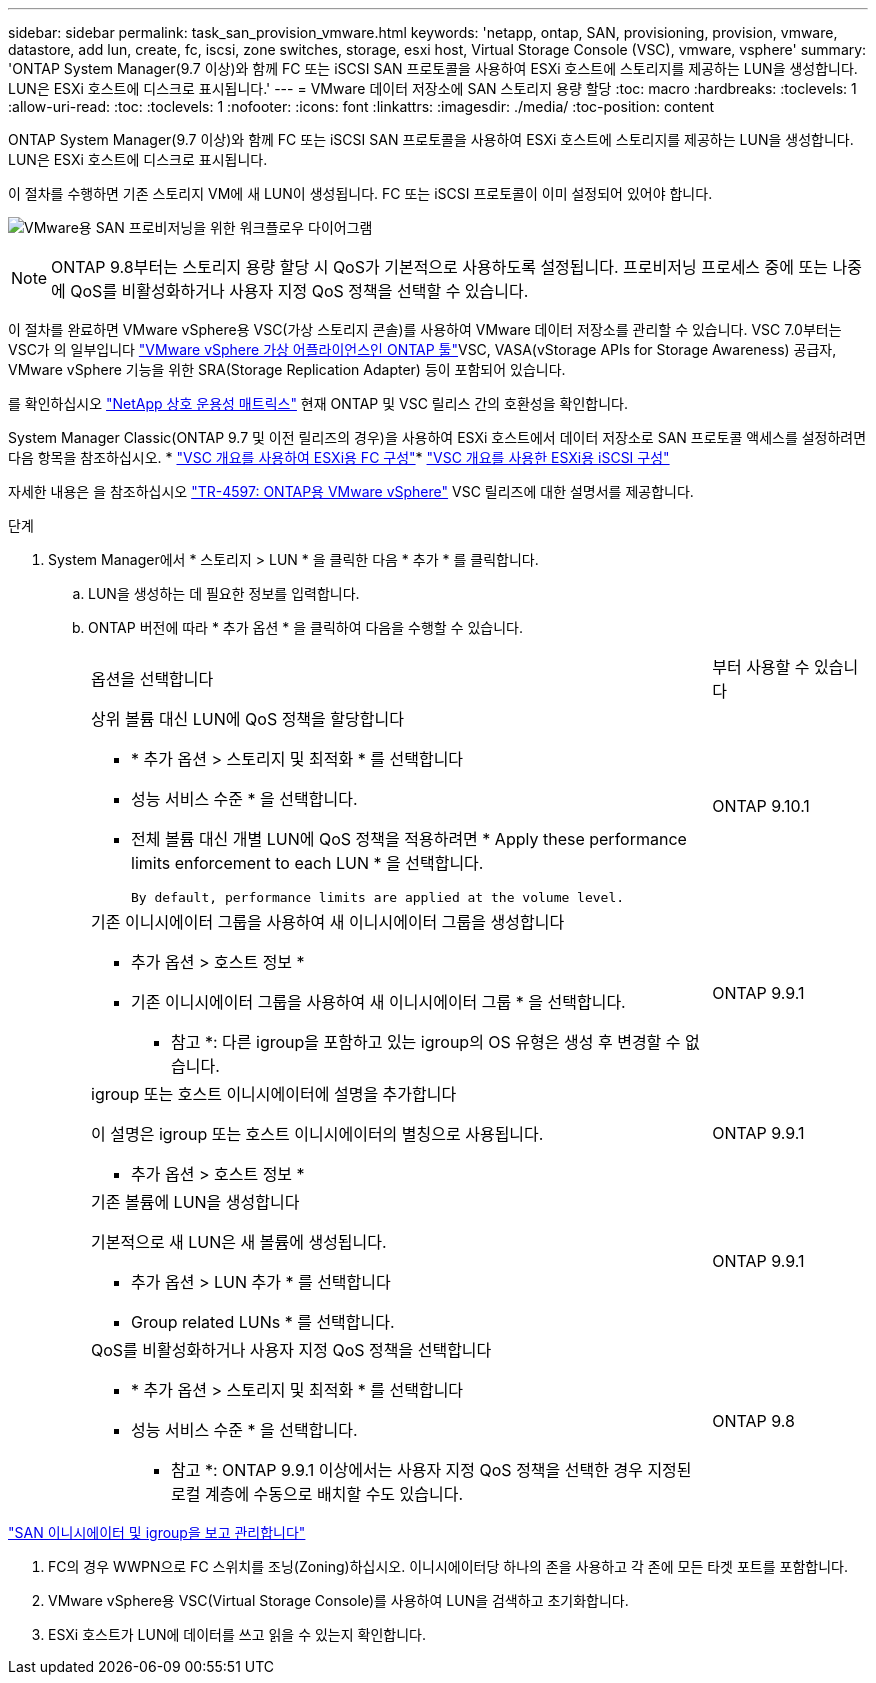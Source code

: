 ---
sidebar: sidebar 
permalink: task_san_provision_vmware.html 
keywords: 'netapp, ontap, SAN, provisioning, provision, vmware, datastore, add lun, create, fc, iscsi, zone switches, storage, esxi host, Virtual Storage Console (VSC), vmware, vsphere' 
summary: 'ONTAP System Manager(9.7 이상)와 함께 FC 또는 iSCSI SAN 프로토콜을 사용하여 ESXi 호스트에 스토리지를 제공하는 LUN을 생성합니다. LUN은 ESXi 호스트에 디스크로 표시됩니다.' 
---
= VMware 데이터 저장소에 SAN 스토리지 용량 할당
:toc: macro
:hardbreaks:
:toclevels: 1
:allow-uri-read: 
:toc: 
:toclevels: 1
:nofooter: 
:icons: font
:linkattrs: 
:imagesdir: ./media/
:toc-position: content


[role="lead"]
ONTAP System Manager(9.7 이상)와 함께 FC 또는 iSCSI SAN 프로토콜을 사용하여 ESXi 호스트에 스토리지를 제공하는 LUN을 생성합니다. LUN은 ESXi 호스트에 디스크로 표시됩니다.

이 절차를 수행하면 기존 스토리지 VM에 새 LUN이 생성됩니다. FC 또는 iSCSI 프로토콜이 이미 설정되어 있어야 합니다.

image:workflow_san_provision_vmware.gif["VMware용 SAN 프로비저닝을 위한 워크플로우 다이어그램"]


NOTE: ONTAP 9.8부터는 스토리지 용량 할당 시 QoS가 기본적으로 사용하도록 설정됩니다. 프로비저닝 프로세스 중에 또는 나중에 QoS를 비활성화하거나 사용자 지정 QoS 정책을 선택할 수 있습니다.

이 절차를 완료하면 VMware vSphere용 VSC(가상 스토리지 콘솔)를 사용하여 VMware 데이터 저장소를 관리할 수 있습니다. VSC 7.0부터는 VSC가 의 일부입니다 https://docs.netapp.com/us-en/ontap-tools-vmware-vsphere/index.html["VMware vSphere 가상 어플라이언스인 ONTAP 툴"^]VSC, VASA(vStorage APIs for Storage Awareness) 공급자, VMware vSphere 기능을 위한 SRA(Storage Replication Adapter) 등이 포함되어 있습니다.

를 확인하십시오 https://imt.netapp.com/matrix/["NetApp 상호 운용성 매트릭스"^] 현재 ONTAP 및 VSC 릴리스 간의 호환성을 확인합니다.

System Manager Classic(ONTAP 9.7 및 이전 릴리즈의 경우)을 사용하여 ESXi 호스트에서 데이터 저장소로 SAN 프로토콜 액세스를 설정하려면 다음 항목을 참조하십시오. * https://docs.netapp.com/us-en/ontap-sm-classic/fc-config-esxi/index.html["VSC 개요를 사용하여 ESXi용 FC 구성"^]* https://docs.netapp.com/us-en/ontap-sm-classic/iscsi-config-esxi/index.html["VSC 개요를 사용한 ESXi용 iSCSI 구성"^]

자세한 내용은 을 참조하십시오 https://docs.netapp.com/us-en/netapp-solutions/virtualization/vsphere_ontap_ontap_for_vsphere.html["TR-4597: ONTAP용 VMware vSphere"^] VSC 릴리즈에 대한 설명서를 제공합니다.

.단계
. System Manager에서 * 스토리지 > LUN * 을 클릭한 다음 * 추가 * 를 클릭합니다.
+
.. LUN을 생성하는 데 필요한 정보를 입력합니다.
.. ONTAP 버전에 따라 * 추가 옵션 * 을 클릭하여 다음을 수행할 수 있습니다.
+
[cols="80,20"]
|===


| 옵션을 선택합니다 | 부터 사용할 수 있습니다 


 a| 
상위 볼륨 대신 LUN에 QoS 정책을 할당합니다

*** * 추가 옵션 > 스토리지 및 최적화 * 를 선택합니다
*** 성능 서비스 수준 * 을 선택합니다.
*** 전체 볼륨 대신 개별 LUN에 QoS 정책을 적용하려면 * Apply these performance limits enforcement to each LUN * 을 선택합니다.
+
 By default, performance limits are applied at the volume level.

| ONTAP 9.10.1 


 a| 
기존 이니시에이터 그룹을 사용하여 새 이니시에이터 그룹을 생성합니다

*** 추가 옵션 > 호스트 정보 *
*** 기존 이니시에이터 그룹을 사용하여 새 이니시에이터 그룹 * 을 선택합니다.
+
* 참고 *: 다른 igroup을 포함하고 있는 igroup의 OS 유형은 생성 후 변경할 수 없습니다.


| ONTAP 9.9.1 


 a| 
igroup 또는 호스트 이니시에이터에 설명을 추가합니다

이 설명은 igroup 또는 호스트 이니시에이터의 별칭으로 사용됩니다.

*** 추가 옵션 > 호스트 정보 *

| ONTAP 9.9.1 


 a| 
기존 볼륨에 LUN을 생성합니다

기본적으로 새 LUN은 새 볼륨에 생성됩니다.

*** 추가 옵션 > LUN 추가 * 를 선택합니다
*** Group related LUNs * 를 선택합니다.

| ONTAP 9.9.1 


 a| 
QoS를 비활성화하거나 사용자 지정 QoS 정책을 선택합니다

*** * 추가 옵션 > 스토리지 및 최적화 * 를 선택합니다
*** 성능 서비스 수준 * 을 선택합니다.
+
* 참고 *: ONTAP 9.9.1 이상에서는 사용자 지정 QoS 정책을 선택한 경우 지정된 로컬 계층에 수동으로 배치할 수도 있습니다.


| ONTAP 9.8 
|===




link:san-admin/manage-san-initiators-task.html["SAN 이니시에이터 및 igroup을 보고 관리합니다"]

. FC의 경우 WWPN으로 FC 스위치를 조닝(Zoning)하십시오. 이니시에이터당 하나의 존을 사용하고 각 존에 모든 타겟 포트를 포함합니다.
. VMware vSphere용 VSC(Virtual Storage Console)를 사용하여 LUN을 검색하고 초기화합니다.
. ESXi 호스트가 LUN에 데이터를 쓰고 읽을 수 있는지 확인합니다.

